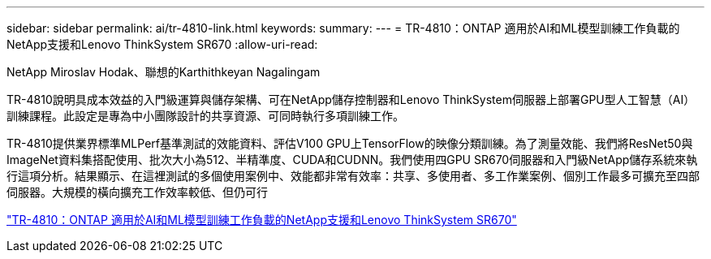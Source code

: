 ---
sidebar: sidebar 
permalink: ai/tr-4810-link.html 
keywords:  
summary:  
---
= TR-4810：ONTAP 適用於AI和ML模型訓練工作負載的NetApp支援和Lenovo ThinkSystem SR670
:allow-uri-read: 


NetApp Miroslav Hodak、聯想的Karthithkeyan Nagalingam

TR-4810說明具成本效益的入門級運算與儲存架構、可在NetApp儲存控制器和Lenovo ThinkSystem伺服器上部署GPU型人工智慧（AI）訓練課程。此設定是專為中小團隊設計的共享資源、可同時執行多項訓練工作。

TR-4810提供業界標準MLPerf基準測試的效能資料、評估V100 GPU上TensorFlow的映像分類訓練。為了測量效能、我們將ResNet50與ImageNet資料集搭配使用、批次大小為512、半精準度、CUDA和CUDNN。我們使用四GPU SR670伺服器和入門級NetApp儲存系統來執行這項分析。結果顯示、在這裡測試的多個使用案例中、效能都非常有效率：共享、多使用者、多工作業案例、個別工作最多可擴充至四部伺服器。大規模的橫向擴充工作效率較低、但仍可行

link:https://www.netapp.com/media/17115-tr-4810.pdf["TR-4810：ONTAP 適用於AI和ML模型訓練工作負載的NetApp支援和Lenovo ThinkSystem SR670"^]
